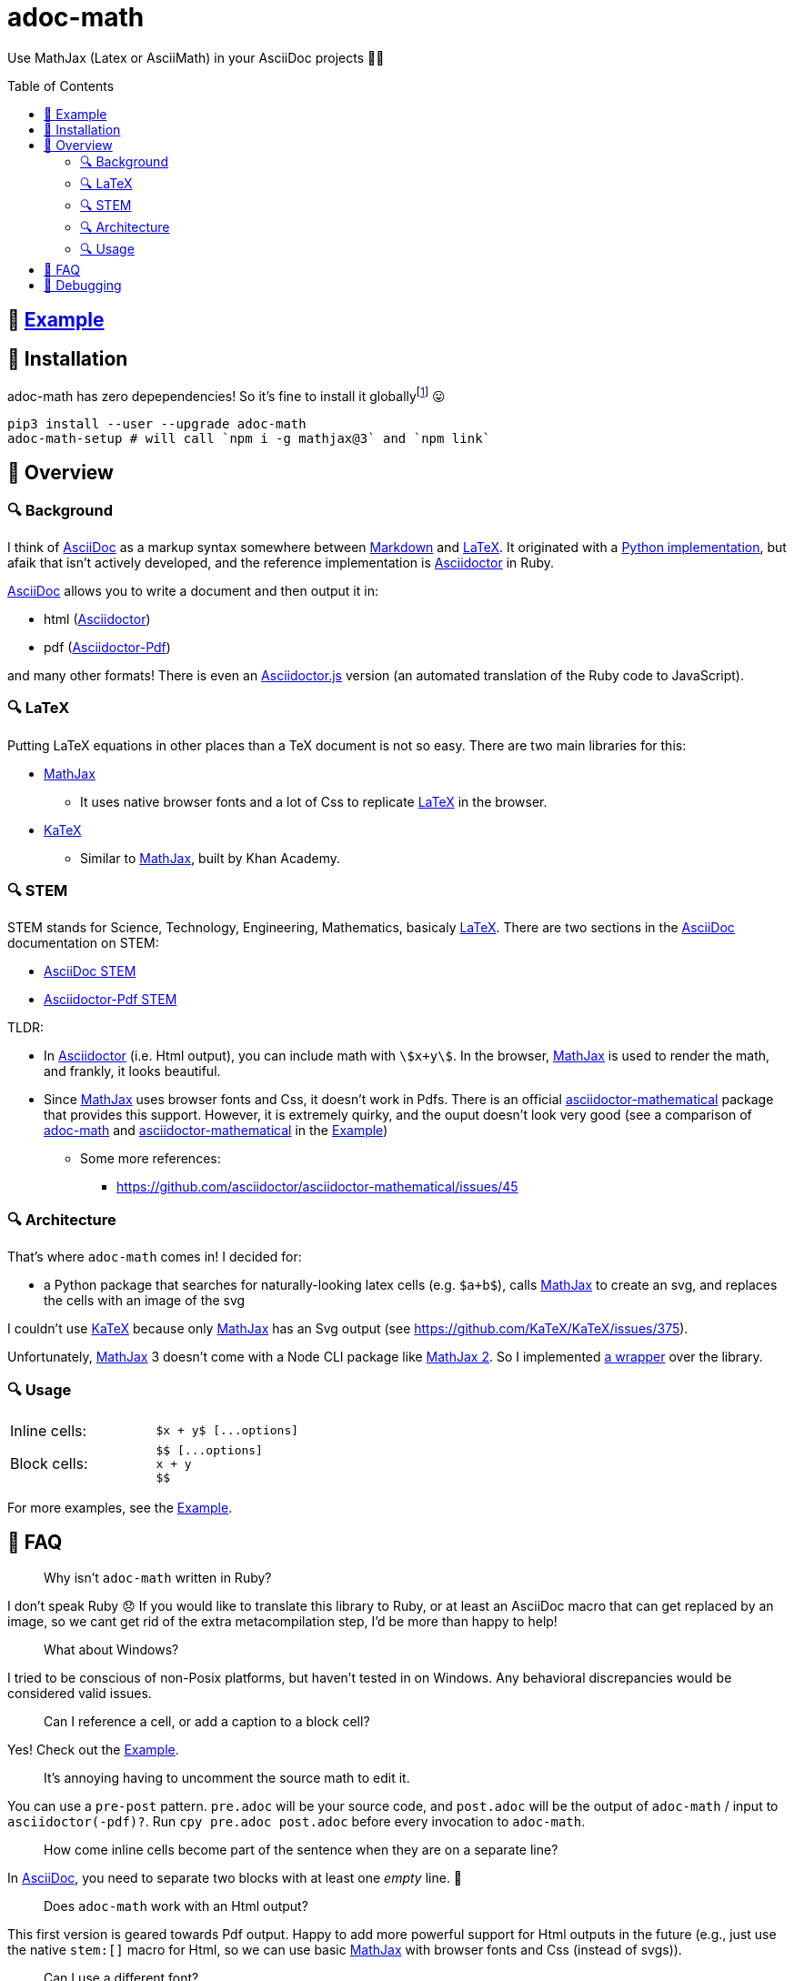 // Header
# adoc-math
:toc: macro

// Links
:example: https://github.com/hacker-dom/adoc-math/raw/main/example/adoc-math-example.pdf[Example]
:adoc: https://docs.asciidoctor.org/asciidoc/latest[AsciiDoc]
:markdown: https://daringfireball.net/projects/markdown/[Markdown]
:latex: https://www.latex-project.org[LaTeX]
:adoctor: https://github.com/asciidoctor/asciidoctor[Asciidoctor]
:adoctor-pdf: https://github.com/asciidoctor/asciidoctor-pdf[Asciidoctor-Pdf]
:adoctorjs: https://github.com/asciidoctor/asciidoctor.js[Asciidoctor.js]
:adoc-stem: https://docs.asciidoctor.org/asciidoc/latest/stem/[AsciiDoc STEM]
:adoctor-pdf-stem: https://docs.asciidoctor.org/pdf-converter/latest/stem[Asciidoctor-Pdf STEM]
:mathjax: https://github.com/mathjax/MathJax-src[MathJax]
:katex: https://github.com/KaTeX/KaTeX[KaTeX]
:adoc-math: https://github.com/hacker-dom/adoc-math[adoc-math]
:adoctor-math: https://github.com/asciidoctor/asciidoctor-mathematical[asciidoctor-mathematical]
:amath: http://asciimath.org[AsciiMath]

Use MathJax (Latex or AsciiMath) in your AsciiDoc projects 🤟🚀

toc::[]

## 📝 {example}

## 📝 Installation

adoc-math has zero depependencies! So it's fine to install it globallyfootnote:[Theoretically, the only time this could cause issues is if you have another package which has the name adoc-math (it obviously has to have a different PyPI name, because adoc-math is already taken 😛. But this is not very likely.. )] 😛

[source,bash]
----
pip3 install --user --upgrade adoc-math
adoc-math-setup # will call `npm i -g mathjax@3` and `npm link`
----

## 📝 Overview

### 🔍 Background

I think of {adoc} as a markup syntax somewhere between {markdown} and {latex}. It originated with a https://github.com/asciidoc-py/asciidoc-py[Python implementation], but afaik that isn't actively developed, and the reference implementation is {adoctor} in Ruby.

{adoc} allows you to write a document and then output it in:

* html ({adoctor})
* pdf ({adoctor-pdf})

and many other formats! There is even an {adoctorjs} version (an automated translation of the Ruby code to JavaScript).

### 🔍 LaTeX
Putting LaTeX equations in other places than a TeX document is not so easy. There are two main libraries for this:

* {mathjax}
** It uses native browser fonts and a lot of Css to replicate {latex} in the browser.
* {katex}
** Similar to {mathjax}, built by Khan Academy.

### 🔍 STEM
STEM stands for Science, Technology, Engineering, Mathematics, basicaly {latex}. There are two sections in the {adoc} documentation on STEM:

* {adoc-stem}
* {adoctor-pdf-stem}

TLDR:

* In {adoctor} (i.e. Html output), you can include math with `stem:[x+y]`. In the browser, {mathjax} is used to render the math, and frankly, it looks beautiful.
* Since {mathjax} uses browser fonts and Css, it doesn't work in Pdfs. There is an official {adoctor-math} package that provides this support. However, it is extremely quirky, and the ouput doesn't look very good (see a comparison of {adoc-math} and {adoctor-math} in the {example})
** Some more references:
*** https://github.com/asciidoctor/asciidoctor-mathematical/issues/45

### 🔍 Architecture

That's where `adoc-math` comes in! I decided for:

* a Python package that searches for naturally-looking latex cells (e.g. `$a+b$`), calls {mathjax} to create an svg, and replaces the cells with an image of the svg

I couldn't use {katex} because only {mathjax} has an Svg output (see https://github.com/KaTeX/KaTeX/issues/375).

Unfortunately, {mathjax} 3 doesn't come with a Node CLI package like https://github.com/mathjax/mathjax-node-cli/[MathJax 2]. So I implemented xref:./adoc_math/d_mathjax_wrapper.js[a wrapper] over the library.

### 🔍 Usage

[cols="2*"]
|===
| Inline cells:
a|
----
$x + y$ [...options]
----

| Block cells:
a|
----
$$ [...options]
x + y
$$
----
|===

For more examples, see the {example}.


## 📝 FAQ

> Why isn't `adoc-math` written in Ruby?

I don't speak Ruby 😞 If you would like to translate this library to Ruby, or at least an AsciiDoc macro that can get replaced by an image, so we cant get rid of the extra metacompilation step, I'd be more than happy to help!

> What about Windows?

I tried to be conscious of non-Posix platforms, but haven't tested in on Windows. Any behavioral discrepancies would be considered valid issues.

> Can I reference a cell, or add a caption to a block cell?

Yes! Check out the {example}.

> It's annoying having to uncomment the source math to edit it.

You can use a `pre-post` pattern. `pre.adoc` will be your source code, and `post.adoc` will be the output of `adoc-math` / input to `asciidoctor(-pdf)?`. Run `cpy pre.adoc post.adoc` before every invocation to `adoc-math`.

> How come inline cells become part of the sentence when they are on a separate line?

In {adoc}, you need to separate two blocks with at least one _empty_ line. 🙂

> Does `adoc-math` work with an Html output?

This first version is geared towards Pdf output. Happy to add more powerful support for Html outputs in the future (e.g., just use the native `stem:[]` macro for Html, so we can use basic {mathjax} with browser fonts and Css (instead of svgs)).

> Can I use a different font?

{mathjax} currently http://docs.mathjax.org/en/v3.2-latest/output/fonts.html[doesn't provide support for multiple fonts].

> Can I make my math thinner/thicker?

The created svgs have a property called `stroke-width` that can adjust this. Unfortunately, it is currently set to 0, so it is not possible to make it thinner. In theory it should be possible to make it *thicker* by increasing that value. xref:./adoc_math/e_svg_transforming.py[svg_transforming.py] would be the place for that; or create an issue and I'll add it.

## 📝 Debugging

> I get a MODULE_NOT_FOUND error.

MathJax probably cannot be found. Try running `adoc-math-setup`.

> My AsciiMath fractions are too large!

It seems that {amath} interprets fractions in `displaystyle` rather than `textstyle` (`\dfrac{}{}` rather than `\tfrac{}{}` or even `\frac{}{}`, see https://tex.stackexchange.com/a/135395/31626[StackExchange]).

I haven't found a good solution to this yet. If you have any ideas, please let me know! Note that if you have a singleton fraction (`$a/b$ amath`) you can scale it down with `$a/b$ amath, scale = 60%` (or just use `tex`).

> Math in bullet points causes my text not to be aligned with the bullet point.

image::./assets/readme-faq-unaligned-bullet-point.png[]

Try playing around with the positioning and vertical align offset. In this example, just adding `dont_position` to this cell's attributes fixes the issue:

image::./assets/readme-faq-aligned-bullet-point.png[]

> Adding math in a 4th-order bullet point causes weird rendering.

In AsciiDoc, literal blocks can be delimited (created) with `----` or `****`. So if you need to have something like:

----
* one
** two
*** three
****
$1 + 1 = 4$
----

AsciiDoc will recognize the `****` as an opening of a literal block. 

The solution to this is to add something after the `****`. This uses the builtin `{empty}`:

----
* one
** two
*** three
**** {empty}
$1 + 1 = 4$
----